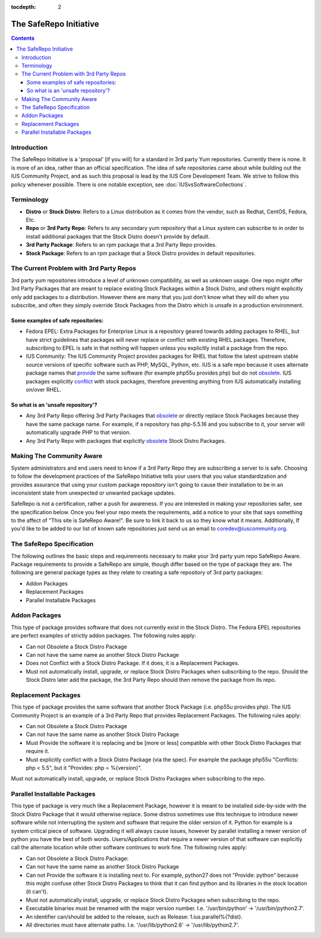 :tocdepth: 2

.. _provide: http://docs.fedoraproject.org/en-US/Fedora_Draft_Documentation/0.1/html/RPM_Guide/ch-dependencies.html#RPM_Guide-Dependencies-capabilities
.. _obsolete: http://docs.fedoraproject.org/en-US/Fedora_Draft_Documentation/0.1/html/RPM_Guide/ch-dependencies.html#RPM_Guide-Dependencies-obsoletes
.. _conflict: http://docs.fedoraproject.org/en-US/Fedora_Draft_Documentation/0.1/html/RPM_Guide/ch-dependencies.html#RPM_Guide-Dependencies-conflicts

.. _The SafeRepo Initiative:

=======================
The SafeRepo Initiative
=======================

.. contents::
    :backlinks: none

Introduction
============

The SafeRepo Initiative is a 'proposal' [if you will] for a standard in 3rd
party Yum repositories. Currently there is none. It is more of an idea, rather
than an official specification. The idea of safe repositories came about while
building out the IUS Community Project, and as such this proposal is lead by
the IUS Core Development Team. We strive to follow this policy whenever
possible.  There is one notable exception, see
:doc:`IUSvsSoftwareCollections`.

Terminology
===========

* **Distro** or **Stock Distro**: Refers to a Linux distribution as it comes from the
  vendor, such as Redhat, CentOS, Fedora, Etc.
* **Repo** or **3rd Party Repo**: Refers to any secondary yum repository that a Linux
  system can subscribe to in order to install additional packages that the Stock
  Distro doesn't provide by default.
* **3rd Party Package**: Refers to an rpm package that a 3rd Party Repo provides.
* **Stock Package**: Refers to an rpm package that a Stock Distro provides in
  default repositories.

The Current Problem with 3rd Party Repos
========================================

3rd party yum repositories introduce a level of unknown compatibility, as well
as unknown usage. One repo might offer 3rd Party Packages that are meant to
replace existing Stock Packages within a Stock Distro, and others might
explicitly only add packages to a distribution. However there are many that you
just don't know what they will do when you subscribe, and often they simply
override Stock Packages from the Distro which is unsafe in a production
environment. 

Some examples of safe repositories:
-----------------------------------

* Fedora EPEL: Extra Packages for Enterprise Linux is a repository geared towards
  adding packages to RHEL, but have strict guidelines that packages will never
  replace or conflict with existing RHEL packages. Therefore, subscribing to EPEL
  is safe in that nothing will happen unless you explicitly install a package
  from the repo. 

* IUS Community: The IUS Community Project provides packages for RHEL that follow
  the latest upstream stable source versions of specific software such as PHP,
  MySQL, Python, etc. IUS is a safe repo because it uses alternate package names
  that `provide`_ the same software (for example php55u provides php) but do not
  `obsolete`_. IUS packages explicitly `conflict`_ with stock packages, therefore
  preventing anything from IUS automatically installing on/over RHEL. 

So what is an 'unsafe repository'?
----------------------------------

* Any 3rd Party Repo offering 3rd Party Packages that `obsolete`_ or directly
  replace Stock Packages because they have the same package name. For example, if
  a repository has php-5.5.16 and you subscribe to it, your server will
  automatically upgrade PHP to that version. 

* Any 3rd Party Repo with packages that explicitly `obsolete`_ Stock Distro
  Packages. 

Making The Community Aware
==========================

System administrators and end users need to know if a 3rd Party Repo they are
subscribing a server to is safe. Choosing to follow the development practices
of the SafeRepo Initiative tells your users that you value standardization and
provides assurance that using your custom package repository isn't going to
cause their installation to be in an inconsistent state from unexpected or
unwanted package updates.

SafeRepo is not a certification, rather a push for awareness. If you are
interested in making your repositories safer, see the specification below. Once
you feel your repo meets the requirements, add a notice to your site that says
something to the affect of "This site is SafeRepo Aware!". Be sure to link it
back to us so they know what it means. Additionally, If you'd like to be added
to our list of known safe repositories just send us an email to
coredev@iuscommunity.org. 

The SafeRepo Specification
==========================

The following outlines the basic steps and requirements necessary to make your
3rd party yum repo SafeRepo Aware. Package requirements to provide a SafeRepo
are simple, though differ based on the type of package they are. The following
are general package types as they relate to creating a safe repository of 3rd
party packages:

* Addon Packages
* Replacement Packages
* Parallel Installable Packages 

.. _Addon_Packages:

Addon Packages
==============

This type of package provides software that does not currently exist in the
Stock Distro. The Fedora EPEL repositories are perfect examples of strictly
addon packages. The following rules apply:

* Can not Obsolete a Stock Distro Package
* Can not have the same name as another Stock Distro Package
* Does not Conflict with a Stock Distro Package. If it does, it is a
  Replacement Packages.
* Must not automatically install, upgrade, or replace Stock Distro Packages
  when subscribing to the repo. Should the Stock Distro later add the package,
  the 3rd Party Repo should then remove the package from its repo. 

.. _Replacement_Packages:

Replacement Packages
====================

This type of package provides the same software that another Stock Package
(i.e. php55u provides php). The IUS Community Project is an example of a 3rd
Party Repo that provides Replacement Packages. The following rules apply:

* Can not Obsolete a Stock Distro Package
* Can not have the same name as another Stock Distro Package
* Must Provide the software it is replacing and be [more or less] compatible
  with other Stock Distro Packages that require it.
* Must explicitly conflict with a Stock Distro Package (via the spec). For
  example the package php55u "Conflicts: php < 5.5", but it "Provides: php =
  %{version}". 

Must not automatically install, upgrade, or replace Stock Distro Packages when
subscribing to the repo. 

.. _Parallel_Installable_Packages:

Parallel Installable Packages
=============================

This type of package is very much like a Replacement Package, however it is
meant to be installed side-by-side with the Stock Distro Package that it would
otherwise replace. Some distros sometimes use this technique to introduce newer
software while not interrupting the system and software that require the older
version of it. Python for example is a system critical piece of software.
Upgrading it will always cause issues, however by parallel installing a newer
version of python you have the best of both words. Users/Applications that
require a newer version of that software can explicitly call the alternate
location while other software continues to work fine. The following rules
apply:

* Can not Obsolete a Stock Distro Package:
* Can not have the same name as another Stock Distro Package
* Can not Provide the software it is installing next to. For example,
  python27 does not "Provide: python" because this might confuse other Stock
  Distro Packages to think that it can find python and its libraries in the stock
  location (it can't).
* Must not automatically install, upgrade, or replace Stock Distro Packages
  when subscribing to the repo.
* Executable binaries must be renamed with the major version number. I.e.
  '/usr/bin/python' -> '/usr/bin/python2.7'.
* An identifier can/should be added to the release, such as Release:
  1.ius.parallel%{?dist}.
* All directories must have alternate paths. I.e. '/usr/lib/python2.6' ->
  '/usr/lib/python2.7'.
